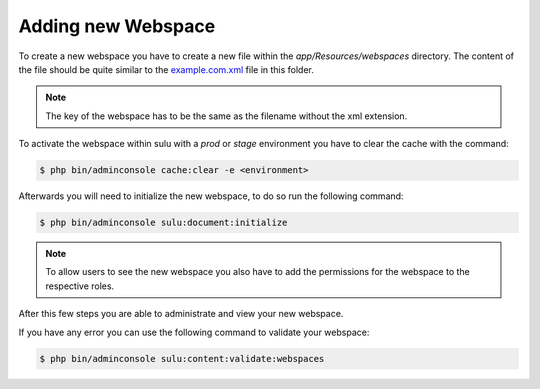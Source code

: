 Adding new Webspace
===================

To create a new webspace you have to create a new file within the
`app/Resources/webspaces` directory. The content of the file should be quite
similar to the `example.com.xml`_ file in this folder.

.. note::

    The key of the webspace has to be the same as the filename without the xml
    extension.

To activate the webspace within sulu with a `prod` or `stage` environment
you have to clear the cache with the command:

.. code-block:: bash

    $ php bin/adminconsole cache:clear -e <environment>

Afterwards you will need to initialize the new webspace, to do so run the
following command:

.. code-block:: bash

    $ php bin/adminconsole sulu:document:initialize

.. note::

    To allow users to see the new webspace you also have to add the permissions for the
    webspace to the respective roles.

After this few steps you are able to administrate and view your new webspace.

If you have any error you can use the following command to validate your webspace:

.. code-block:: bash

     $ php bin/adminconsole sulu:content:validate:webspaces

.. _example.com.xml: https://github.com/sulu/sulu-minimal/blob/1.6.22/app/Resources/webspaces/example.com.xml
